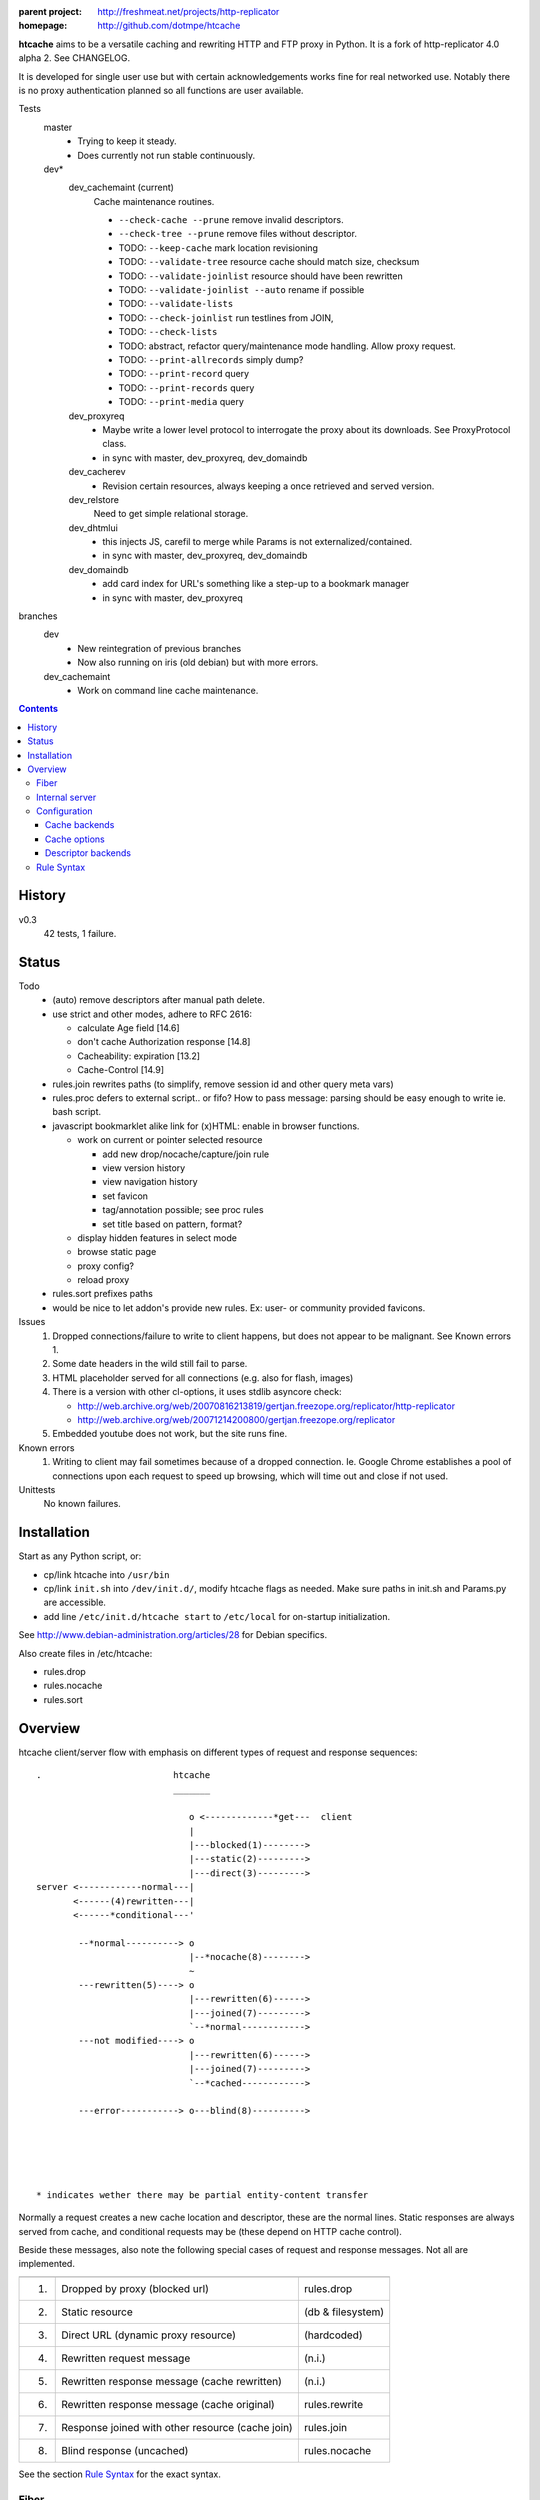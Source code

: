 :parent project: http://freshmeat.net/projects/http-replicator
:homepage: http://github.com/dotmpe/htcache

**htcache** aims to be a versatile caching and rewriting HTTP and FTP proxy
in Python. It is a fork of http-replicator 4.0 alpha 2. See CHANGELOG.

It is developed for single user use but with certain acknowledgements works fine 
for real networked use. Notably there is no proxy authentication planned so all 
functions are user available.

Tests
    master
        - Trying to keep it steady.
        - Does currently not run stable continuously.

    dev*
        dev_cachemaint (current)
            Cache maintenance routines.

            - ``--check-cache --prune`` remove invalid descriptors.
            - ``--check-tree --prune`` remove files without descriptor.

            - TODO: ``--keep-cache`` mark location revisioning
            - TODO: ``--validate-tree`` resource cache should match size, checksum
            - TODO: ``--validate-joinlist`` resource should have been rewritten
            - TODO: ``--validate-joinlist --auto`` rename if possible
            - TODO: ``--validate-lists`` 
            - TODO: ``--check-joinlist`` run testlines from JOIN,  
            - TODO: ``--check-lists``
            - TODO: abstract, refactor query/maintenance mode handling. Allow
              proxy request.
            - TODO: ``--print-allrecords`` simply dump?
            - TODO: ``--print-record`` query
            - TODO: ``--print-records`` query
            - TODO: ``--print-media`` query
        dev_proxyreq
            - Maybe write a lower level protocol to interrogate the proxy about
              its downloads. See ProxyProtocol class.
            - in sync with master, dev_proxyreq, dev_domaindb
        dev_cacherev
            - Revision certain resources, always keeping a once retrieved and
              served version.
        dev_relstore
            Need to get simple relational storage.
        dev_dhtmlui
            - this injects JS, carefil to merge while Params is not externalized/contained.
            - in sync with master, dev_proxyreq, dev_domaindb
        dev_domaindb
            - add card index for URL's something like a step-up to a bookmark manager
            - in sync with master, dev_proxyreq

branches
    dev
        - New reintegration of previous branches
        - Now also running on iris (old debian) but with more errors.  
    dev_cachemaint
        - Work on command line cache maintenance.


.. contents::

History
-------
v0.3
    42 tests, 1 failure.

Status
------
Todo
 - (auto) remove descriptors after manual path delete.
 - use strict and other modes, adhere to RFC 2616:

   - calculate Age field [14.6]
   - don't cache Authorization response [14.8]
   - Cacheability: expiration [13.2]  
   - Cache-Control [14.9]

 - rules.join rewrites paths (to simplify, remove session id and other query meta vars)
 - rules.proc defers to external script.. or fifo? How to pass message: parsing should be easy enough to write ie. bash script.
 - javascript bookmarklet alike link for (x)HTML: enable in browser functions.

   - work on current or pointer selected resource

     - add new drop/nocache/capture/join rule
     - view version history
     - view navigation history
     - set favicon  
     - tag/annotation possible; see proc rules
     - set title based on pattern, format?

   - display hidden features in select mode  
   - browse static page
   - proxy config?
   - reload proxy

 - rules.sort prefixes paths
 - would be nice to let addon's provide new rules.
   Ex: user- or community provided favicons.

Issues
 1. Dropped connections/failure to write to client happens, but does not appear
    to be malignant. See Known errors 1.
 2. Some date headers in the wild still fail to parse.
 3. HTML placeholder served for all connections (e.g. also for flash, images)
 4. There is a version with other cl-options, it uses stdlib asyncore
    check:

    * http://web.archive.org/web/20070816213819/gertjan.freezope.org/replicator/http-replicator
    * http://web.archive.org/web/20071214200800/gertjan.freezope.org/replicator

 5. Embedded youtube does not work, but the site runs fine.

Known errors
 1. Writing to client may fail sometimes because of a dropped connection. Ie.
    Google Chrome establishes a pool of connections upon each request to speed
    up browsing, which will time out and close if not used.

Unittests
 No known failures.

Installation
------------
Start as any Python script, or:

- cp/link htcache into ``/usr/bin``
- cp/link ``init.sh`` into ``/dev/init.d/``, modify htcache flags as needed.
  Make sure paths in init.sh and Params.py are accessible.
- add line ``/etc/init.d/htcache start`` to ``/etc/local`` for
  on-startup initialization.

See http://www.debian-administration.org/articles/28 for Debian specifics.

Also create files in /etc/htcache:

* rules.drop
* rules.nocache
* rules.sort

Overview
--------
htcache client/server flow with emphasis on different types
of request and response sequences::

   .                         htcache
                             _______

                                o <-------------*get---  client
                                |
                                |---blocked(1)-------->
                                |---static(2)--------->
                                |---direct(3)--------->
   server <------------normal---|
          <------(4)rewritten---|
          <------*conditional---'

           --*normal----------> o
                                |--*nocache(8)-------->
                                ~
           ---rewritten(5)----> o
                                |---rewritten(6)------>
                                |---joined(7)--------->
                                `--*normal------------>
           ---not modified----> o 
                                |---rewritten(6)------>
                                |---joined(7)--------->
                                `--*cached------------>

           ---error-----------> o---blind(8)---------->





   * indicates wether there may be partial entity-content transfer


Normally a request creates a new cache location and descriptor, these are
the normal lines. Static responses are always served from cache, and 
conditional requests may be (these depend on HTTP cache control).

Beside these messages, also note the following special cases of request
and response messages. Not all are implemented.

== ================================================= =======================
                                                     Rules file
-- ------------------------------------------------- -----------------------
1. Dropped by proxy (blocked url)                    rules.drop
2. Static resource                                   (db & filesystem)
3. Direct URL (dynamic proxy resource)               (hardcoded)
4. Rewritten request message                         (n.i.)
5. Rewritten response message (cache rewritten)      (n.i.)
6. Rewritten response message (cache original)       rules.rewrite
7. Response joined with other resource (cache join)  rules.join
8. Blind response (uncached)                         rules.nocache
== ================================================= =======================

See the section `Rule Syntax`_ for the exact syntax.

Fiber
~~~~~
HTCache is a fork of http-replicator and the main script follows the same
implementation using fibers. It has a bit more elaborated message handling::

   HtRequest ----> CachingProtocol --------get--> DirectResponse (3)
                      |            `----nocache-> Blocked(Image)ContentResponse (1)
                      |            `--------ok--> DataResponse
                      |            `--------ok--> RewrittenDataResponse (6)
                      `- HttpProtocol ------ok--> (Chunked)DataResponse
                      |               `--error--> BlindResponse
                      `- FtpProtocol -----------> DataResponse
                                     `----------> NotFoundResponse

HtRequest reads incoming request message and determines the protocol for the
rest of the session. Protocol will wrap the incoming data, the parsed request
header of that data and if needed send the actual message. Upon receiving a
response it parses the message header and determines the appropiate response.

TODO: Rewriting and content filtering is not implemented.

Internal server
~~~~~~~~~~~~~~~
Beside serving in static mode (cached content directly from local storage, w/o
server header), static responses may also include content generated by the proxy
itself.

/echo
    Echo the request message.
/reload
    Reload the server, usefull while writing code.
/htcache.js
    The HTCache DHTML client may expose proxy functionality for retrieved
    content. It is included by setting Params.DHTML_CLIENT.

Configuration
~~~~~~~~~~~~~
There is no separate configuration file, see Params.py and init.sh for
option arguments to the program, and for their default settings. Other settings
are given in the rewrite and rules files described before.

The programs options are divided in three parts, the first group affects
the proxy server, which is the default action.

User/system settings are provided using GNU/POSIX Command Line options.
These are roughly divided in three parts; the first group affects
the proxy server, which is the default action. The other two query or process
cached data, and are usefull for maintenance. Note that maintenance may need
exclusive write access to the cache and descriptor backends, meaning don't run
with active proxy.

See ``htcache [-h|--help]``.

Cache backends
______________________
htcache uses a file-based Cache which may produce a file-tree similar to
that of ``wget -r`` (except if ``--nodir`` or ``--archive`` is in effect).
This can create problems with long filenames and the characters that appear
in the various URL parts.

Additional backends can deal with this issue (``--cache TYPE``).
The default backend was Cache.File which is compatible with ``wget -r`` but
is inadequate for general use as web proxy. The new default caches.FileTreeQ
combines some aspects desirable to deal with a wider range of resources.

- caches.FileTreeQ - encodes each query argument into a separate directory,
  the first argument being prefixed with '?'. FIXME: does not solve anything?
- caches.FileTreeQH - Converts query into a hashsum. This one makes a bit more
  sense because queries are not hierarchical. The hashsum is encoded to a
  directory, the name prefixed with '#'.
- caches.PartialMD5 - only encodes the excess part of the filename, the limit
  being hardcoded to 256 characters.
- caches.FileTree - combines above three methods.
- caches.RefHash - simply encodes full URI into MD5 hex-digest and use as
  filename. Simple and effective.

Cache options
_______________
The storage location is futher affected by ``--archive`` and ``--nodir``.

Regular archival of a resources is possible by prefixing a formatted date to
the path. Ie. '%Y/%M/%d' would store a copy and maintain updates of a
resource for every day. Prefixing a timestamp would probably store a new copy
for each request.

This option (``--archive FMT``) results in lots of redundant data. It also
makes static, off-line proxy operation on the resulting filesystem tree
impossible.

The nodir parameter accepts a replacement for the directory separator and
stores the path in a single filename. This may affect FileTreeQ.

Descriptor backends
____________________

cache-path <=> uris
cache-path => headers

The descriptor backend (which contains URI, mediatype, charset, language and
other resource-header data) is by default a flat index DB storage.
No additional backends available at this time.

TODO: a file-based header storage or perhaps even an Apache mod_asis
compatible storage are under consideration. Depending on query/maintenance
requirements.


Rule Syntax
~~~~~~~~~~~
rules.drop and rules.nocache::

  # hostpath
  [^/]*expample\.net.*

Matching DROP rules deny access to the origin server, and instead serve a HTML
or image placeholder.

rules.nocache::

  # hostpath
  [^/]*gmail\.com.*

A matching NOCACHE rule bypasses the caching for a request, serving directly
from the origin server or the next proxy on the line.

Both DROP and NOCACHE rule-format will change to include matching on protocol.
Currently, both rules match on hostname and following URL parts only (hence
the [^/] pattern).

rules.{req,res,resp}.sort::

  # proto  hostpath               replacement             root
  *        (.*)                   \1
  *        [^/]*example\.net.*    canonical-example.net   mydir/

SORT rules currently prefix the cache-location with a tag, in above example the
location under ROOT for all content from `youtube.com` will be ``mydir/``. If
the ``--archive`` option is in effect it is prefixed to this tag. (Note that
``--nodir`` is applied *after prefixing*)

filter.{req,res,resp}.filter::

  # mediatype   pattern   replace
  *             (.*)      \1

This feature is under development.
Rewriting content based on above message matching is planned.

